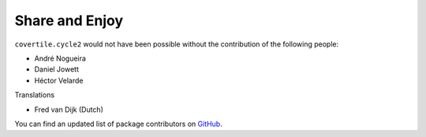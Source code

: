Share and Enjoy
===============

``covertile.cycle2`` would not have been possible without the contribution of the following people:

- André Nogueira
- Daniel Jowett
- Héctor Velarde

Translations

- Fred van Dijk (Dutch)

You can find an updated list of package contributors on `GitHub`_.

.. _`GitHub`: https://github.com/collective/covertile.cycle2/contributors
